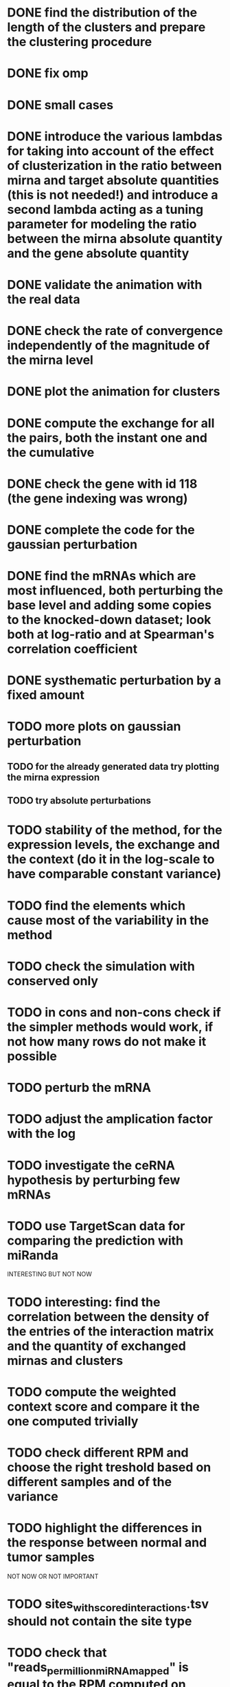 * DONE find the distribution of the length of the clusters and prepare the clustering procedure
* DONE fix omp
* DONE small cases
* DONE introduce the various lambdas for taking into account of the effect of clusterization in the ratio between mirna and target absolute quantities (this is not needed!) and introduce a second lambda acting as a tuning parameter for modeling the ratio between the mirna absolute quantity and the gene absolute quantity
* DONE validate the animation with the real data
* DONE check the rate of convergence independently of the magnitude of the mirna level
* DONE plot the animation for clusters
* DONE compute the exchange for all the pairs, both the instant one and the cumulative
* DONE check the gene with id 118 (the gene indexing was wrong)
* DONE complete the code for the gaussian perturbation
* DONE find the mRNAs which are most influenced, both perturbing the base level and adding some copies to the knocked-down dataset; look both at log-ratio and at Spearman's correlation coefficient
* DONE systhematic perturbation by a fixed amount
* TODO more plots on gaussian perturbation
** TODO for the already generated data try plotting the mirna expression
** TODO try absolute perturbations
* TODO stability of the method, for the expression levels, the exchange and the context (do it in the log-scale to have comparable constant variance)
* TODO find the elements which cause most of the variability in the method
* TODO check the simulation with conserved only
* TODO in cons and non-cons check if the simpler methods would work, if not how many rows do not make it possible
* TODO perturb the mRNA
* TODO adjust the amplication factor with the log
* TODO investigate the ceRNA hypothesis by perturbing few mRNAs
* TODO use TargetScan data for comparing the prediction with miRanda
INTERESTING BUT NOT NOW
* TODO interesting: find the correlation between the density of the entries of the interaction matrix and the quantity of exchanged mirnas and clusters
* TODO compute the weighted context score and compare it the one computed trivially
* TODO check different RPM and choose the right treshold based on different samples and of the variance
* TODO highlight the differences in the response between normal and tumor samples
NOT NOW OR NOT IMPORTANT
* TODO sites_with_scored_interactions.tsv should not contain the site type
* TODO check that "reads_per_million_miRNA_mapped" is equal to the RPM computed on "reads"
* TODO apply the changes I have been suggested in Python code
* TODO implicit first order approximation
* TODO remove cluster_debugging from the history
* TODO analyze more trivial simulations
* TODO check if I am missing information about complementary strands on miRNAs
* TODO replace all the _H defines in the headers into _HPP
* TODO check that in all the loop in which the index is an unsigned int, unsigned long or unsigned long long, I am not using an "i - 1" statement (or equivalent) in the condition
PHD APPLICATION
* TODO find the real GDC data and build the interaction graph on the difference of expressed mRNAs (consider using average levels of tumor and normal, to study the average differences)
TO FINISH THE THESIS
* TODO build the multiple linear regression model
BONUS
* TODO use the tool to find (with bruteforce and stepwise approach) to find a set of artificial sequences to insert in the cell colture to minimise the differences in down-regulation between normal and tumor cells
* TODO in generating the data use the mirbase-id instead of the miRNA family
* TODO why is the 3' UTR of ~/particular_case not available in ensembl?

